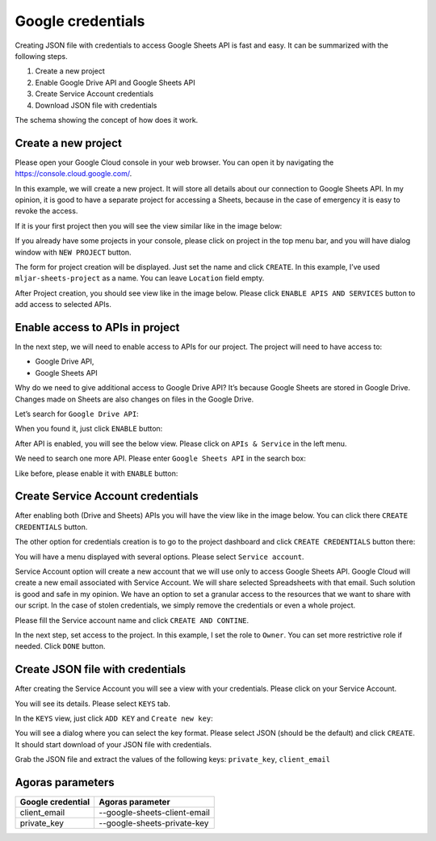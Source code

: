 Google credentials
==================

Creating JSON file with credentials to access Google Sheets API is fast
and easy. It can be summarized with the following steps.

#. Create a new project
#. Enable Google Drive API and Google Sheets API
#. Create Service Account credentials
#. Download JSON file with credentials

The schema showing the concept of how does it work.

|Authenticate Google Sheets with JSON credentials|

Create a new project
--------------------

Please open your Google Cloud console in your web browser. You can open
it by navigating the https://console.cloud.google.com/.

In this example, we will create a new project. It will store all details
about our connection to Google Sheets API. In my opinion, it is good to
have a separate project for accessing a Sheets, because in the case of
emergency it is easy to revoke the access.

If it is your first project then you will see the view similar like in
the image below:

|Create project|

If you already have some projects in your console, please click on
project in the top menu bar, and you will have dialog window with
``NEW PROJECT`` button.

|New project dialog|

The form for project creation will be displayed. Just set the name and
click ``CREATE``. In this example, I’ve used ``mljar-sheets-project`` as
a name. You can leave ``Location`` field empty.

|Fill project details|

After Project creation, you should see view like in the image below.
Please click ``ENABLE APIS AND SERVICES`` button to add access to
selected APIs.

|Google Cloud project after create|

Enable access to APIs in project
--------------------------------

In the next step, we will need to enable access to APIs for our project.
The project will need to have access to:

-  Google Drive API,
-  Google Sheets API

Why do we need to give additional access to Google Drive API? It’s
because Google Sheets are stored in Google Drive. Changes made on Sheets
are also changes on files in the Google Drive.

Let’s search for ``Google Drive API``:

|Search Google Drive API|

When you found it, just click ``ENABLE`` button:

|Enable Google Drive API|

After API is enabled, you will see the below view. Please click on
``APIs & Service`` in the left menu.

|Go back to APIs view|

We need to search one more API. Please enter ``Google Sheets API`` in
the search box:

|Search Google Sheets API|

Like before, please enable it with ``ENABLE`` button:

|Enable Google Sheets API|

Create Service Account credentials
----------------------------------

After enabling both (Drive and Sheets) APIs you will have the view like
in the image below. You can click there ``CREATE CREDENTIALS`` button.

|Create credentials (option 1)|

The other option for credentials creation is to go to the project
dashboard and click ``CREATE CREDENTIALS`` button there:

|Create credentials (option 2)|

You will have a menu displayed with several options. Please select
``Service account``.

|Create Service Account|

Service Account option will create a new account that we will use only
to access Google Sheets API. Google Cloud will create a new email
associated with Service Account. We will share selected Spreadsheets
with that email. Such solution is good and safe in my opinion. We have
an option to set a granular access to the resources that we want to
share with our script. In the case of stolen credentials, we simply
remove the credentials or even a whole project.

Please fill the Service account name and click ``CREATE AND CONTINE``.

|Create service account details 1|

In the next step, set access to the project. In this example, I set the
role to ``Owner``. You can set more restrictive role if needed. Click
``DONE`` button.

|Create service account details access 2|

Create JSON file with credentials
---------------------------------

After creating the Service Account you will see a view with your
credentials. Please click on your Service Account.

|Service Account created|

You will see its details. Please select ``KEYS`` tab.

|Service Account details|

In the ``KEYS`` view, just click ``ADD KEY`` and ``Create new key``:

|Service Account add key|

You will see a dialog where you can select the key format. Please select
JSON (should be the default) and click ``CREATE``. It should start
download of your JSON file with credentials.

|Go to APIs view|

Grab the JSON file and extract the values of the following keys: ``private_key``, ``client_email``

Agoras parameters
-----------------

+---------------------+------------------------------+
| Google credential   | Agoras parameter             |
+=====================+==============================+
| client_email        | --google-sheets-client-email |
+---------------------+------------------------------+
| private_key         | --google-sheets-private-key  |
+---------------------+------------------------------+



.. |Authenticate Google Sheets with JSON credentials| image:: images/schema_how_does_it_work.png
.. |Create project| image:: images/google_cloud_create_project.png
   :class: blog_img_border
.. |New project dialog| image:: images/new_project_dialog.png
   :class: blog_img_border
.. |Fill project details| image:: images/google_cloud_create_project_details.png
   :class: blog_img_border
.. |Google Cloud project after create| image:: images/project_after_create.png
   :class: blog_img_border
.. |Search Google Drive API| image:: images/search_google_drive_api.png
   :class: blog_img_border
.. |Enable Google Drive API| image:: images/enable_google_drive_api.png
   :class: blog_img_border
.. |Go back to APIs view| image:: images/go_back_to_apis.png
   :class: blog_img_border
.. |Search Google Sheets API| image:: images/search_google_sheets_api.png
   :class: blog_img_border
.. |Enable Google Sheets API| image:: images/enable_google_sheets_api.png
   :class: blog_img_border
.. |Create credentials (option 1)| image:: images/create_credentials_1.png
   :class: blog_img_border
.. |Create credentials (option 2)| image:: images/create_credentials_2.png
   :class: blog_img_border
.. |Create Service Account| image:: images/create_service_account.png
   :class: blog_img_border
.. |Create service account details 1| image:: images/create_service_account_details_1.png
   :class: blog_img_border
.. |Create service account details access 2| image:: images/create_service_account_details_access_2.png
   :class: blog_img_border
.. |Service Account created| image:: images/service_account_created.png
   :class: blog_img_border
.. |Service Account details| image:: images/service_account_details.png
   :class: blog_img_border
.. |Service Account add key| image:: images/service_account_add_key.png
   :class: blog_img_border
.. |Go to APIs view| image:: images/json_credentials.png
   :class: blog_img_border
